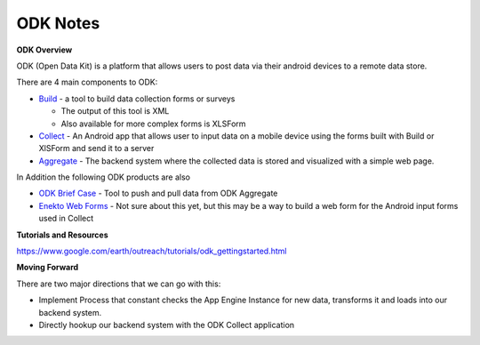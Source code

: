 ODK Notes
=========

**ODK Overview**

ODK (Open Data Kit) is a platform that allows users to post data via their android devices to a remote data store.

There are 4 main components to ODK:

* `Build <http://opendatakit.org/use/build/>`_  - a tool to build data collection forms or surveys

  * The output of this tool is XML
  * Also available for more complex forms is XLSForm
* `Collect <http://opendatakit.org/use/collect/>`_ - An Android app that allows user to input data on a mobile device using the forms built with Build or XlSForm and send it to a server
* `Aggregate <http://opendatakit.org/use/aggregate/>`_  - The backend system where the collected data is stored and visualized with a simple web page.



In Addition the following ODK products are also

* `ODK Brief Case <http://opendatakit.org/use/briefcase/>`_ -  Tool to push and pull data from ODK Aggregate
* `Enekto Web Forms <http://opendatakit.org/2014/02/odk-aggregate-1-4-1-with-enketo-webforms-integration-is-now-available/>`_ -  Not sure about this yet, but this may be a way to build a web form for the Android input forms used in Collect

.. image:: http://oi60.tinypic.com/68ag3p.jpg

**Tutorials and Resources**

https://www.google.com/earth/outreach/tutorials/odk_gettingstarted.html

**Moving Forward**

There are two major directions that we can go with this:

* Implement Process that constant checks the App Engine Instance for new data, transforms it and loads into our backend system.
* Directly hookup our backend system with the ODK Collect application
